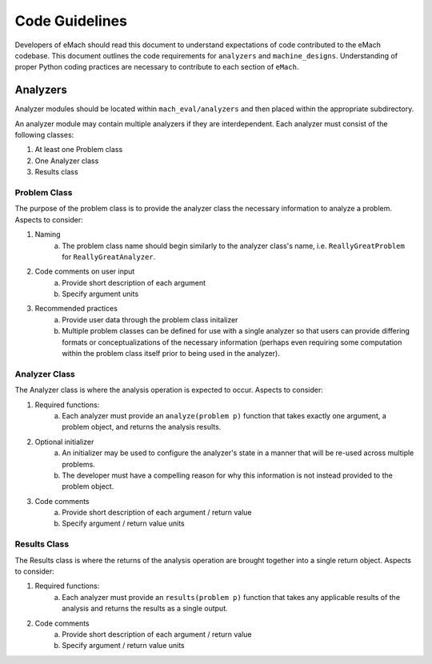 Code Guidelines
-------------------------------------------

Developers of eMach should read this document to understand expectations of code contributed to the eMach codebase. This document outlines the 
code requirements for ``analyzers`` and ``machine_designs``. Understanding of proper Python coding practices are necessary to contribute to each 
section of ``eMach``.

Analyzers
++++++++++++++++++++++++++++++++++++++++++++

Analyzer modules should be located within ``mach_eval/analyzers`` and then placed within the appropriate subdirectory.

An analyzer module may contain multiple analyzers if they are interdependent. Each analyzer must consist of the following classes:

1. At least one Problem class  
2. One Analyzer class
3. Results class

Problem Class
*******************************************

The purpose of the problem class is to provide the analyzer class the necessary information to analyze a problem. Aspects to consider:

1. Naming
    a. The problem class name should begin similarly to the analyzer class's name, i.e. ``ReallyGreatProblem`` for ``ReallyGreatAnalyzer``.
2. Code comments on user input
    a. Provide short description of each argument 
    b. Specify argument units
3. Recommended practices
    a. Provide user data through the problem class initalizer 
    b. Multiple problem classes can be defined for use with a single analyzer so that users can provide differing formats or conceptualizations of the necessary information (perhaps even requiring some computation within the problem class itself prior to being used in the analyzer).



Analyzer Class
*******************************************

The Analyzer class is where the analysis operation is expected to occur. Aspects to consider:

1. Required functions:
    a. Each analyzer must provide an ``analyze(problem p)`` function that takes exactly one argument, a problem object, and returns the analysis results.
2. Optional initializer
    a. An initializer may be used to configure the analyzer's state in a manner that will be re-used across multiple problems. 
    b. The developer must have a compelling reason for why this information is not instead provided to the problem object.
3. Code comments 
    a. Provide short description of each argument / return value
    b. Specify argument / return value units


Results Class
*******************************************

The Results class is where the returns of the analysis operation are brought together into a single return object. Aspects to consider:

1. Required functions:
    a. Each analyzer must provide an ``results(problem p)`` function that takes any applicable results of the analysis and returns the results as a single output.
2. Code comments 
    a. Provide short description of each argument / return value
    b. Specify argument / return value units